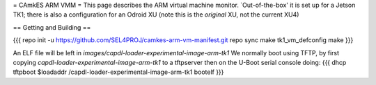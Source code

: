 = CAmkES ARM VMM =
This page describes the ARM virtual machine monitor.  `Out-of-the-box' it is set up for a Jetson TK1; there is also a configuration for an Odroid XU (note this is the *original* XU, not the current XU4)

== Getting and Building ==

{{{
repo init -u https://github.com/SEL4PROJ/camkes-arm-vm-manifest.git
repo sync
make tk1_vm_defconfig
make
}}}

An ELF file will be left in `images/capdl-loader-experimental-image-arm-tk1`
We normally boot using TFTP, by first copying `capdl-loader-experimental-image-arm-tk1` to a tftpserver then on the U-Boot serial console doing:
{{{
dhcp
tftpboot $loadaddr /capdl-loader-experimental-image-arm-tk1
bootelf
}}}
